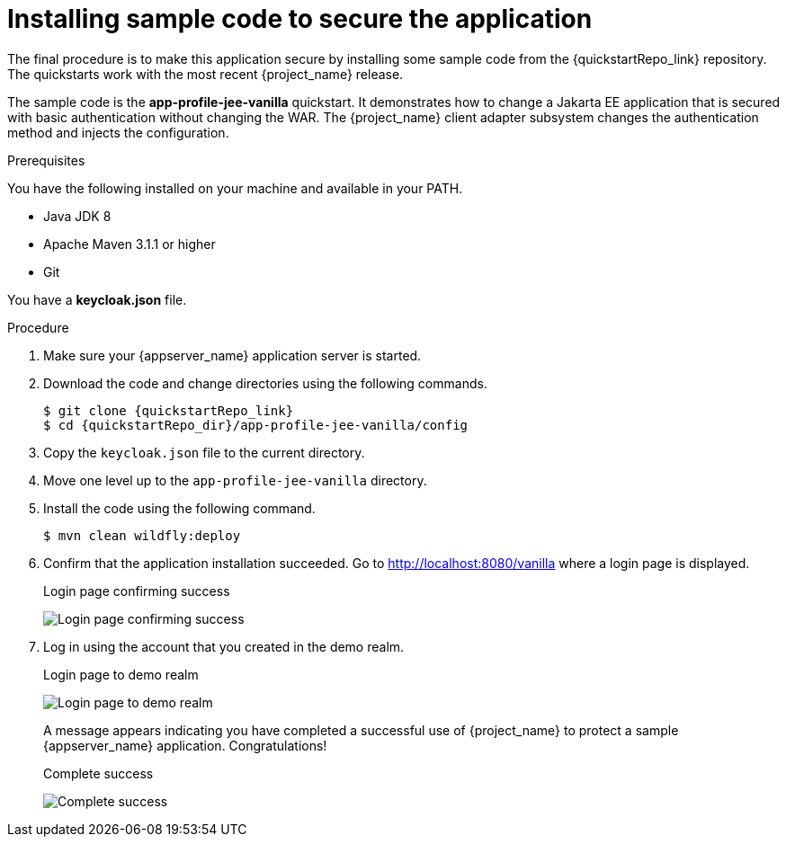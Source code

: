 
[id="installing-sample-code_{context}"]
= Installing sample code to secure the application

The final procedure is to make this application secure by installing some sample code from the {quickstartRepo_link} repository. The quickstarts work with the most recent {project_name} release.

The sample code is the *app-profile-jee-vanilla* quickstart. It demonstrates how to change a Jakarta EE application that is secured with basic authentication without changing the WAR. The {project_name} client adapter subsystem changes the authentication method and injects the configuration. 

.Prerequisites

You have the following installed on your machine and available in your PATH.

* Java JDK 8
* Apache Maven 3.1.1 or higher
* Git

You have a *keycloak.json* file.

.Procedure

. Make sure your {appserver_name} application server is started.
. Download the code and change directories using the following commands.
+
[source, subs="attributes"]
----
$ git clone {quickstartRepo_link}
$ cd {quickstartRepo_dir}/app-profile-jee-vanilla/config
----

. Copy the `keycloak.json` file to the current directory.

. Move one level up to the `app-profile-jee-vanilla` directory.

. Install the code using the following command.
+
[source, subs="attributes"]
----
$ mvn clean wildfly:deploy
----

. Confirm that the application installation succeeded. Go to http://localhost:8080/vanilla where a login page is displayed.
+
.Login page confirming success
image:images/vanilla.png[Login page confirming success]

. Log in using the account that you created in the demo realm.
+
.Login page to demo realm
image:images/demo-login.png[Login page to demo realm]
+
A message appears indicating you have completed a successful use of {project_name} to protect a sample {appserver_name} application.  Congratulations!
+
.Complete success
image:images/success.png[Complete success]
